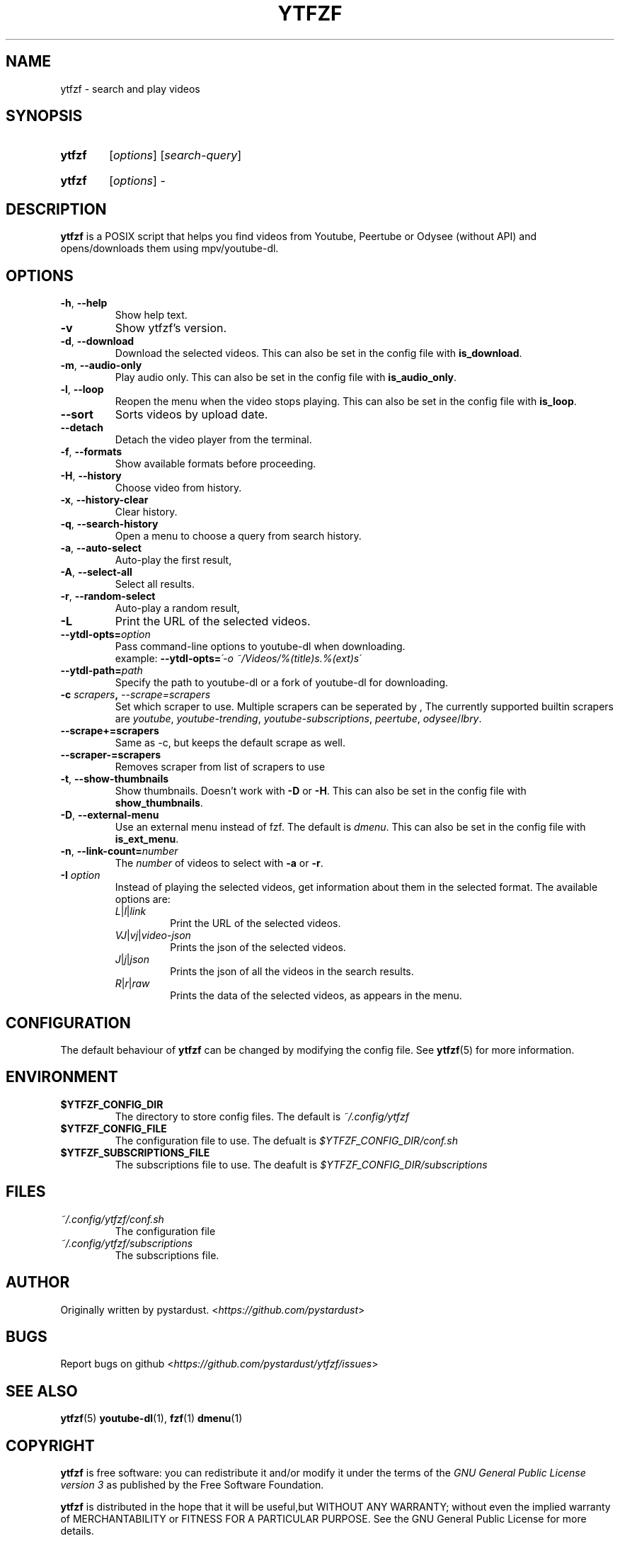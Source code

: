 .TH YTFZF 1 "2021 September" "ytfzf 2.0"

.SH NAME
ytfzf \- search and play videos

.SH SYNOPSIS
.SY ytfzf
.RI [ options ]
.RI [ search\-query ]

.SY ytfzf
.RI [ options ]
.RI \-

.SH DESCRIPTION
.PP
.B ytfzf
is a POSIX script that helps you find videos
from Youtube, Peertube or Odysee
(without API)
and opens/downloads them using mpv/youtube\-dl.

.SH OPTIONS
.TP
.BR \-h ", " \-\-help
Show help text.
.TP
.BR \-v
Show ytfzf's version.
.TP
.BR \-d ", " \-\-download
Download the selected videos.
This can also be set in the config file with
.BR is_download .
.TP
.BR \-m ", " \-\-audio\-only
Play audio only.
This can also be set in the config file with
.BR is_audio_only .
.TP
.BR \-l ", " \-\-loop
Reopen the menu when the video stops playing.
This can also be set in the config file with
.BR is_loop .
.TP
.BR \-\-sort
Sorts videos by upload date.
.TP
.BR \-\-detach
Detach the video player from the terminal.
.TP
.BR \-f ", " \-\-formats
Show available formats before proceeding.
.TP
.BR \-H ", " \-\-history
Choose video from history.
.TP
.BR \-x ", " \-\-history\-clear
Clear history.
.TP
.BR \-q ", " \-\-search\-history
Open a menu to choose a query from search history.
.TP
.BR \-a ", " \-\-auto\-select
Auto\-play the first result,
.TP
.BR \-A ", " \-\-select\-all
Select all results.
.TP
.BR \-r ", " \-\-random\-select
Auto\-play a random result,
.TP
.B \-L
Print the URL of the selected videos.
.TP
.BI \-\-ytdl\-opts= option
Pass command\-line options to youtube\-dl when downloading.
.EX
.RB "example: " \-\-ytdl\-opts= "\fI\'\-o ~/Videos/%(title)s.%(ext)s\'"
.EE
.TP
.BI \-\-ytdl\-path= path
Specify the path to youtube\-dl or a fork of youtube\-dl for downloading.
.TP
.BI \-c " scrapers" ", " "\-\-scrape=scrapers"
Set which scraper to use.
Multiple scrapers can be seperated by ,
The currently supported builtin scrapers are
.IR youtube ,
.IR youtube\-trending ,
.IR youtube\-subscriptions ,
.IR peertube ,
.IR odysee / lbry .
.TP
.BI "\-\-scrape+=scrapers"
Same as \-c, but keeps the default scrape as well.
.TP
.BI \-\-scraper-=scrapers
Removes scraper from list of scrapers to use
.TP
.BR \-t ", " \-\-show\-thumbnails
Show thumbnails.
Doesn't work with \fB\-D\fR or \fB\-H\fR.
This can also be set in the config file with
.BR show_thumbnails .
.TP
.BR \-D ", " \-\-external\-menu
Use an external menu instead of fzf.
The default is \fIdmenu\fR.
This can also be set in the config file with
.BR is_ext_menu .
.TP
.BR \-n ", " \-\-link\-count=\fInumber
The \fInumber\fR of videos to select with \fB\-a\fR or \fB\-r\fR.
.TP
.BI \-I " option"
Instead of playing the selected videos,
get information about them in the selected format.
The available options are:
.RS
.TP
.IR L | l | link
Print the URL of the selected videos.
.TP
.IR VJ | vj | video\-json
Prints the json of the selected videos.
.TP
.IR J | j | json
Prints the json of all the videos in the search results.
.TP
.IR R | r | raw
Prints the data of the selected videos, as appears in the menu.
.RE

.SH CONFIGURATION
The default behaviour of \fBytfzf\fR can be changed by modifying the config file.
See \fBytfzf\fR(5) for more information.

.SH ENVIRONMENT
.TP
.B $YTFZF_CONFIG_DIR
The directory to store config files.
The default is
.I ~/.config/ytfzf
.TP
.B $YTFZF_CONFIG_FILE
The configuration file to use.
The defualt is
.I $YTFZF_CONFIG_DIR/conf.sh
.TP
.B $YTFZF_SUBSCRIPTIONS_FILE
The subscriptions file to use.
The deafult is
.I $YTFZF_CONFIG_DIR/subscriptions

.SH FILES
.TP
.I ~/.config/ytfzf/conf.sh
The configuration file
.TP
.I ~/.config/ytfzf/subscriptions
The subscriptions file.

.SH AUTHOR
Originally written by pystardust.
.RI < https://github.com/pystardust >

.SH BUGS
Report bugs on github
.RI < https://github.com/pystardust/ytfzf/issues >

.SH SEE ALSO
.BR ytfzf (5)
.BR youtube\-dl (1),
.BR fzf (1)
.BR dmenu (1)

.SH COPYRIGHT
.PP
\fBytfzf\fR is free software:
you can redistribute it and/or modify it under the terms of the
\fIGNU General Public License version 3\fR as published by the Free Software Foundation.
.PP
\fBytfzf\fR is distributed in the hope that it will be useful,but WITHOUT ANY WARRANTY;
without even the implied warranty of MERCHANTABILITY or FITNESS FOR A PARTICULAR PURPOSE.
See the GNU General Public License for more details.
.PP
You should have received a copy of the GNU General Public License along with \fBytfzf\fR.
If not, see
.RI < https://www.gnu.org/licenses/ >.
